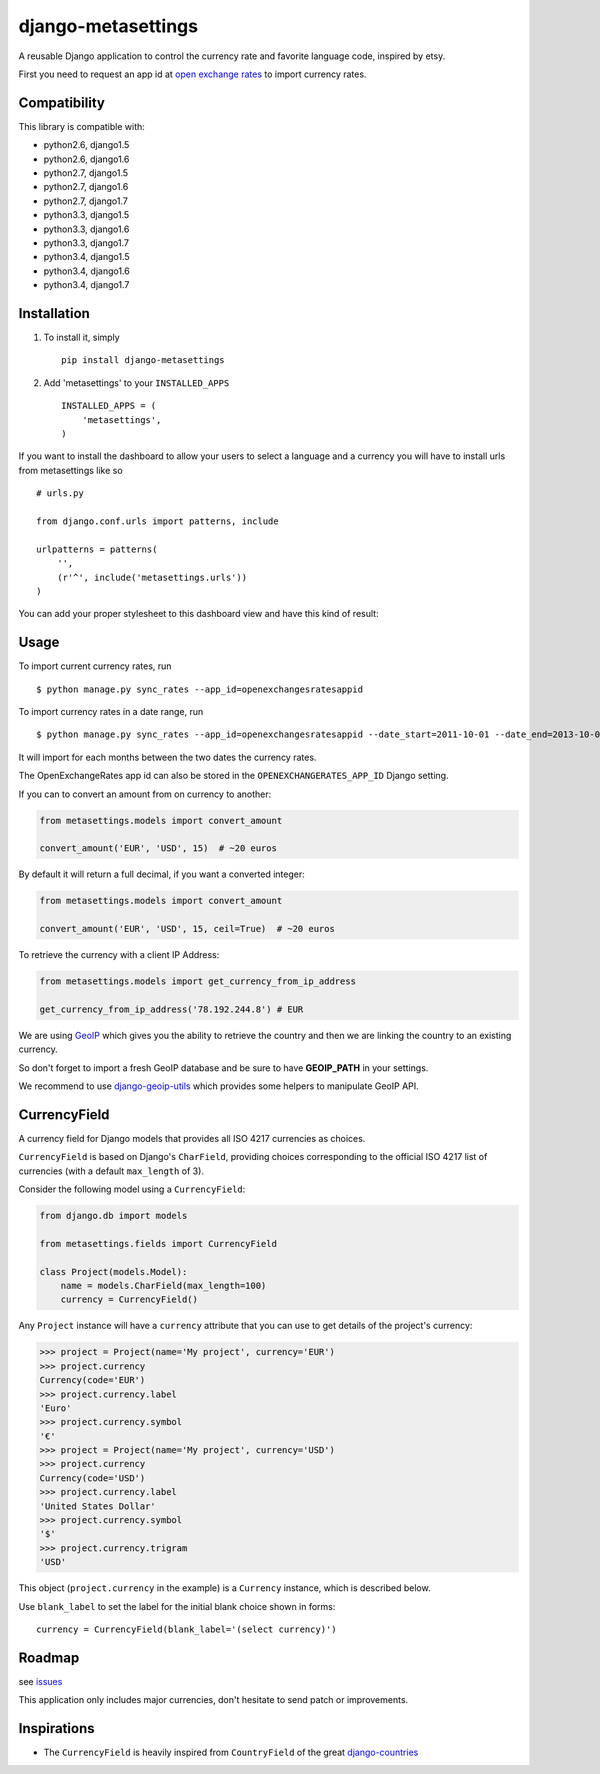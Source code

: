 ===================
django-metasettings
===================

.. image:: https://secure.travis-ci.org/thoas/django-metasettings.png?branch=master
    :alt: Build Status
    :target: http://travis-ci.org/thoas/django-metasettings

A reusable Django application to control the currency rate and favorite
language code, inspired by etsy.

First you need to request an app id at
`open exchange rates <https://openexchangerates.org/>`_ to import currency rates.

Compatibility
-------------

This library is compatible with:

- python2.6, django1.5
- python2.6, django1.6
- python2.7, django1.5
- python2.7, django1.6
- python2.7, django1.7
- python3.3, django1.5
- python3.3, django1.6
- python3.3, django1.7
- python3.4, django1.5
- python3.4, django1.6
- python3.4, django1.7

Installation
------------

1. To install it, simply ::

    pip install django-metasettings

2. Add 'metasettings' to your ``INSTALLED_APPS`` ::

    INSTALLED_APPS = (
        'metasettings',
    )

If you want to install the dashboard to allow your users to select a language
and a currency you will have to install urls from metasettings like so ::

    # urls.py

    from django.conf.urls import patterns, include

    urlpatterns = patterns(
        '',
        (r'^', include('metasettings.urls'))
    )

You can add your proper stylesheet to this dashboard view and have this kind
of result:

.. image:: http://cl.ly/image/2j0I3V1B0G1w/metasettings.png


Usage
-----

To import current currency rates, run ::

    $ python manage.py sync_rates --app_id=openexchangesratesappid


To import currency rates in a date range, run ::

    $ python manage.py sync_rates --app_id=openexchangesratesappid --date_start=2011-10-01 --date_end=2013-10-01

It will import for each months between the two dates the currency rates.

The OpenExchangeRates app id can also be stored in the
``OPENEXCHANGERATES_APP_ID`` Django setting.

If you can to convert an amount from on currency to another:

.. code-block:: python

    from metasettings.models import convert_amount

    convert_amount('EUR', 'USD', 15)  # ~20 euros


By default it will return a full decimal, if you want a converted integer:

.. code-block:: python

    from metasettings.models import convert_amount

    convert_amount('EUR', 'USD', 15, ceil=True)  # ~20 euros


To retrieve the currency with a client IP Address:

.. code-block:: python

    from metasettings.models import get_currency_from_ip_address

    get_currency_from_ip_address('78.192.244.8') # EUR

We are using `GeoIP`_ which gives you the ability to retrieve the country and
then we are linking the country to an existing currency.

So don't forget to import a fresh GeoIP database and be sure to have **GEOIP_PATH**
in your settings.

We recommend to use `django-geoip-utils <https://github.com/thoas/django-geoip-utils>`_
which provides some helpers to manipulate GeoIP API.

CurrencyField
-------------

A currency field for Django models that provides all ISO 4217 currencies as choices.

``CurrencyField`` is based on Django's ``CharField``, providing choices
corresponding to the official ISO 4217 list of currencies (with a default
``max_length`` of 3).

Consider the following model using a ``CurrencyField``:

.. code-block:: python

    from django.db import models

    from metasettings.fields import CurrencyField

    class Project(models.Model):
        name = models.CharField(max_length=100)
        currency = CurrencyField()

Any ``Project`` instance will have a ``currency`` attribute that you can use to
get details of the project's currency:

.. code-block:: python

    >>> project = Project(name='My project', currency='EUR')
    >>> project.currency
    Currency(code='EUR')
    >>> project.currency.label
    'Euro'
    >>> project.currency.symbol
    '€'
    >>> project = Project(name='My project', currency='USD')
    >>> project.currency
    Currency(code='USD')
    >>> project.currency.label
    'United States Dollar'
    >>> project.currency.symbol
    '$'
    >>> project.currency.trigram
    'USD'

This object (``project.currency`` in the example) is a ``Currency`` instance,
which is described below.

Use ``blank_label`` to set the label for the initial blank choice shown in
forms::

    currency = CurrencyField(blank_label='(select currency)')

Roadmap
-------

see `issues <https://github.com/thoas/django-metasettings/issues>`_

This application only includes major currencies, don't hesitate to send
patch or improvements.

Inspirations
------------

* The ``CurrencyField`` is heavily inspired from ``CountryField`` of the great `django-countries`_

.. _GeoIP: https://docs.djangoproject.com/en/dev/ref/contrib/gis/geoip/
.. _django-countries: https://github.com/SmileyChris/django-countries
